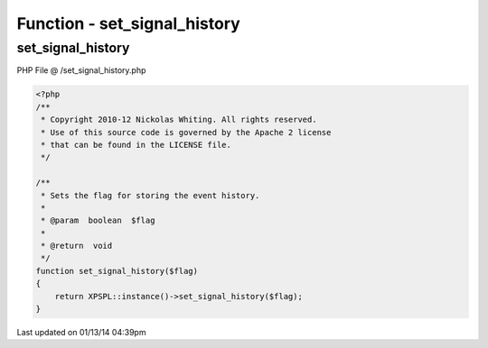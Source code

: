 .. /set_signal_history.php generated using Docpx v1.0.0 on 01/13/14 04:39pm


Function - set_signal_history
*****************************


.. function:: set_signal_history($flag)


    Sets the flag for storing the event history.

    :param boolean: 

    :rtype: void 



set_signal_history
==================
PHP File @ /set_signal_history.php

.. code-block:: php

	<?php
	/**
	 * Copyright 2010-12 Nickolas Whiting. All rights reserved.
	 * Use of this source code is governed by the Apache 2 license
	 * that can be found in the LICENSE file.
	 */
	
	/**
	 * Sets the flag for storing the event history.
	 *
	 * @param  boolean  $flag
	 *
	 * @return  void
	 */
	function set_signal_history($flag)
	{
	    return XPSPL::instance()->set_signal_history($flag);
	}

Last updated on 01/13/14 04:39pm
